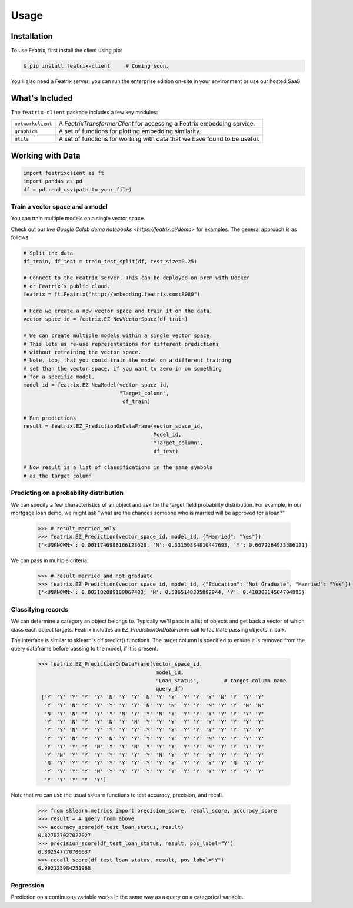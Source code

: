 Usage
=====

.. meta::
   :description: Using the Featrix client API for creating data embeddings.
   :keywords: featrix, featrixclient, python, pytorch, ml, ai

.. highlight:: python
    :linenothreshold: 3


.. _installation:

Installation
------------

To use Featrix, first install the client using pip:

.. code-block:: console

   $ pip install featrix-client     # Coming soon.


You'll also need a Featrix server; you can run the enterprise edition on-site in your environment or use our hosted SaaS.


What's Included
---------------

The ``featrix-client`` package includes a few key modules:

+-------------------+-----------------------------------------------------------+
| ``networkclient`` | A `FeatrixTransformerClient` for                          |
|                   | accessing a Featrix embedding service.                    |
+-------------------+-----------------------------------------------------------+
| ``graphics``      | A set of functions for plotting embedding similarity.     |
++------------------+-----------------------------------------------------------+
| ``utils``         | A set of functions for working with data that we have     |
|                   | found to be useful.                                       |
+-------------------+-----------------------------------------------------------+

Working with Data
-----------------


.. code-block:: python

    import featrixclient as ft
    import pandas as pd
    df = pd.read_csv(path_to_your_file)

Train a vector space and a model
^^^^^^^^^^^^^^^^^^^^^^^^^^^^^^^^

You can train multiple models on a single vector space.

Check out our `live Google Colab demo notebooks <https://featrix.ai/demo>` for examples. The general approach is as follows:


.. code-block:: python

    # Split the data
    df_train, df_test = train_test_split(df, test_size=0.25)

    # Connect to the Featrix server. This can be deployed on prem with Docker
    # or Featrix’s public cloud.
    featrix = ft.Featrix("http://embedding.featrix.com:8080")

    # Here we create a new vector space and train it on the data.
    vector_space_id = featrix.EZ_NewVectorSpace(df_train)

    # We can create multiple models within a single vector space.
    # This lets us re-use representations for different predictions
    # without retraining the vector space.
    # Note, too, that you could train the model on a different training
    # set than the vector space, if you want to zero in on something
    # for a specific model.
    model_id = featrix.EZ_NewModel(vector_space_id,
                                   "Target_column",
                                    df_train)

    # Run predictions
    result = featrix.EZ_PredictionOnDataFrame(vector_space_id,
                                              Model_id,
                                              "Target_column",
                                              df_test)

    # Now result is a list of classifications in the same symbols
    # as the target column



Predicting on a probability distribution
^^^^^^^^^^^^^^^^^^^^^^^^^^^^^^^^^^^^^^^^

We can specify a few characteristics of an object and ask for the target field probability distribution. For example, in our mortgage loan demo, we might ask "what are the chances someone who is married will be approved for a loan?"


    >>> # result_married_only
    >>> featrix.EZ_Prediction(vector_space_id, model_id, {"Married": "Yes"})
    {'<UNKNOWN>': 0.0011746988166123629, 'N': 0.33159884810447693, 'Y': 0.6672264933586121}

We can pass in multiple criteria:

    >>> # result_married_and_not_graduate
    >>> featrix.EZ_Prediction(vector_space_id, model_id, {"Education": "Not Graduate", "Married": "Yes"})
    {'<UNKNOWN>': 0.003182089189067483, 'N': 0.5865148305892944, 'Y': 0.41030314564704895}


Classifying records
^^^^^^^^^^^^^^^^^^^

We can determine a category an object belongs to. Typically we'll pass in a list of objects and get back a vector of which class each object targets. Featrix includes an `EZ_PredictionOnDataFrame` call to facilitate passing objects in bulk.

The interface is similar to sklearn's clf.predict() functions. The target column is specified to ensure it is removed from the query dataframe before passing to the model, if it is present.

    >>> featrix.EZ_PredictionOnDataFrame(vector_space_id,
                                          model_id,
                                          "Loan_Status",        # target column name
                                          query_df)
     ['Y' 'Y' 'Y' 'Y' 'Y' 'N' 'Y' 'Y' 'N' 'Y' 'Y' 'Y' 'Y' 'Y' 'N' 'Y' 'Y' 'Y'
      'Y' 'Y' 'N' 'Y' 'Y' 'Y' 'Y' 'Y' 'N' 'Y' 'N' 'Y' 'Y' 'N' 'Y' 'Y' 'N' 'N'
      'N' 'Y' 'N' 'Y' 'Y' 'Y' 'N' 'Y' 'Y' 'N' 'Y' 'Y' 'Y' 'Y' 'Y' 'Y' 'Y' 'Y'
      'Y' 'Y' 'N' 'Y' 'Y' 'N' 'Y' 'N' 'Y' 'Y' 'Y' 'Y' 'Y' 'Y' 'Y' 'Y' 'Y' 'Y'
      'Y' 'Y' 'N' 'Y' 'Y' 'Y' 'Y' 'Y' 'Y' 'Y' 'Y' 'Y' 'Y' 'Y' 'Y' 'Y' 'Y' 'Y'
      'Y' 'Y' 'N' 'Y' 'Y' 'N' 'Y' 'Y' 'Y' 'Y' 'Y' 'Y' 'Y' 'N' 'Y' 'Y' 'Y' 'Y'
      'Y' 'Y' 'Y' 'Y' 'N' 'Y' 'Y' 'N' 'Y' 'Y' 'Y' 'Y' 'Y' 'N' 'Y' 'Y' 'Y' 'Y'
      'Y' 'N' 'Y' 'Y' 'Y' 'Y' 'Y' 'Y' 'Y' 'N' 'Y' 'Y' 'Y' 'Y' 'Y' 'Y' 'Y' 'Y'
      'N' 'Y' 'Y' 'Y' 'Y' 'Y' 'Y' 'Y' 'Y' 'Y' 'Y' 'Y' 'Y' 'Y' 'Y' 'N' 'Y' 'Y'
      'Y' 'Y' 'Y' 'Y' 'N' 'Y' 'Y' 'Y' 'Y' 'Y' 'Y' 'Y' 'Y' 'Y' 'Y' 'Y' 'Y' 'Y'
      'Y' 'Y' 'Y' 'Y' 'Y']


Note that we can use the usual sklearn functions to test accuracy, precision, and recall.

    >>> from sklearn.metrics import precision_score, recall_score, accuracy_score
    >>> result = # query from above
    >>> accuracy_score(df_test_loan_status, result)
    0.827027027027027
    >>> precision_score(df_test_loan_status, result, pos_label="Y")
    0.802547770700637
    >>> recall_score(df_test_loan_status, result, pos_label="Y")
    0.992125984251968


Regression
^^^^^^^^^^

Prediction on a continuous variable works in the same way as a query on a categorical variable.

